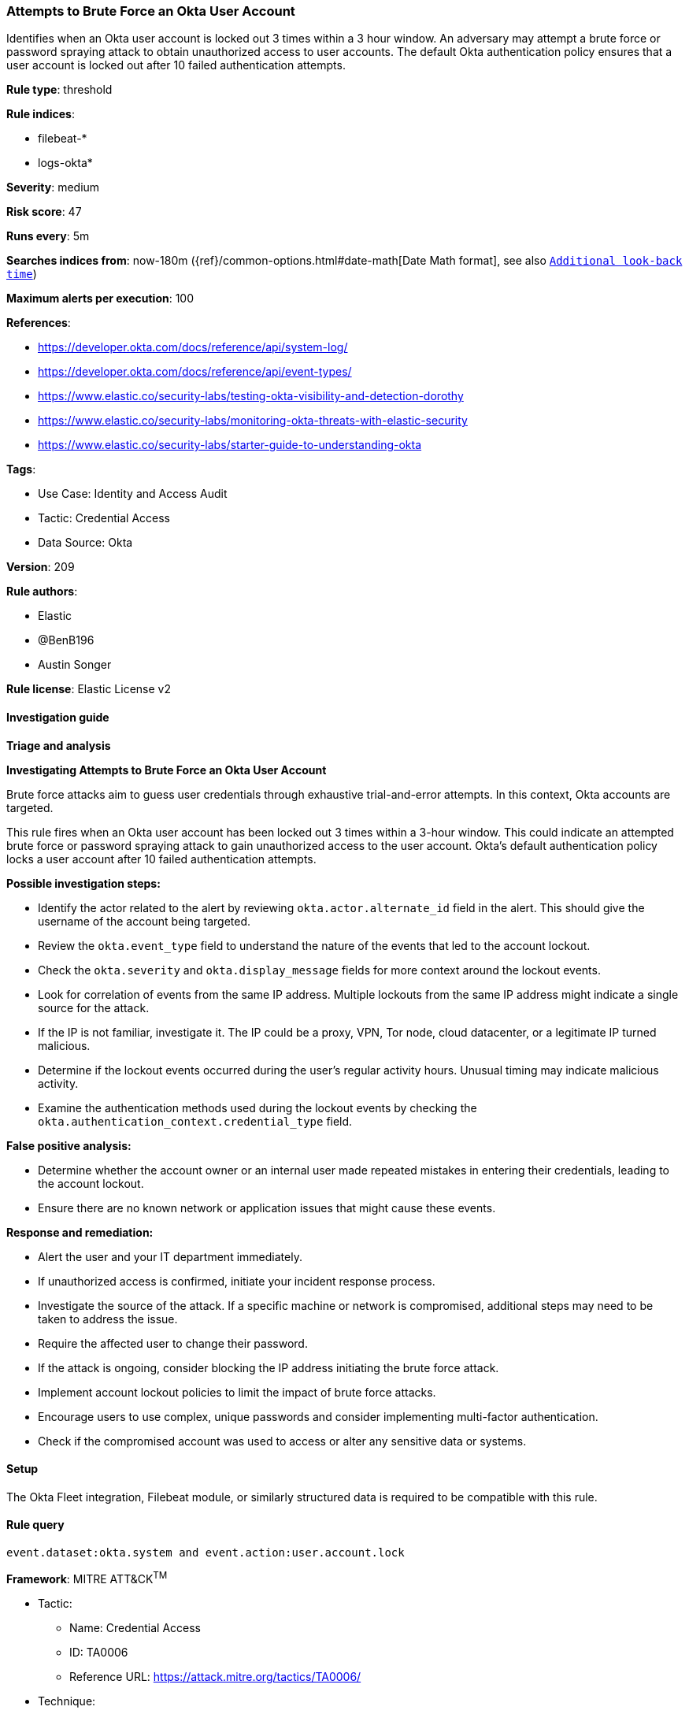 [[attempts-to-brute-force-an-okta-user-account]]
=== Attempts to Brute Force an Okta User Account

Identifies when an Okta user account is locked out 3 times within a 3 hour window. An adversary may attempt a brute force or password spraying attack to obtain unauthorized access to user accounts. The default Okta authentication policy ensures that a user account is locked out after 10 failed authentication attempts.

*Rule type*: threshold

*Rule indices*: 

* filebeat-*
* logs-okta*

*Severity*: medium

*Risk score*: 47

*Runs every*: 5m

*Searches indices from*: now-180m ({ref}/common-options.html#date-math[Date Math format], see also <<rule-schedule, `Additional look-back time`>>)

*Maximum alerts per execution*: 100

*References*: 

* https://developer.okta.com/docs/reference/api/system-log/
* https://developer.okta.com/docs/reference/api/event-types/
* https://www.elastic.co/security-labs/testing-okta-visibility-and-detection-dorothy
* https://www.elastic.co/security-labs/monitoring-okta-threats-with-elastic-security
* https://www.elastic.co/security-labs/starter-guide-to-understanding-okta

*Tags*: 

* Use Case: Identity and Access Audit
* Tactic: Credential Access
* Data Source: Okta

*Version*: 209

*Rule authors*: 

* Elastic
* @BenB196
* Austin Songer

*Rule license*: Elastic License v2


==== Investigation guide



*Triage and analysis*



*Investigating Attempts to Brute Force an Okta User Account*


Brute force attacks aim to guess user credentials through exhaustive trial-and-error attempts. In this context, Okta accounts are targeted.

This rule fires when an Okta user account has been locked out 3 times within a 3-hour window. This could indicate an attempted brute force or password spraying attack to gain unauthorized access to the user account. Okta's default authentication policy locks a user account after 10 failed authentication attempts.


*Possible investigation steps:*


- Identify the actor related to the alert by reviewing `okta.actor.alternate_id` field in the alert. This should give the username of the account being targeted.
- Review the `okta.event_type` field to understand the nature of the events that led to the account lockout.
- Check the `okta.severity` and `okta.display_message` fields for more context around the lockout events.
- Look for correlation of events from the same IP address. Multiple lockouts from the same IP address might indicate a single source for the attack.
- If the IP is not familiar, investigate it. The IP could be a proxy, VPN, Tor node, cloud datacenter, or a legitimate IP turned malicious.
- Determine if the lockout events occurred during the user's regular activity hours. Unusual timing may indicate malicious activity.
- Examine the authentication methods used during the lockout events by checking the `okta.authentication_context.credential_type` field.


*False positive analysis:*


- Determine whether the account owner or an internal user made repeated mistakes in entering their credentials, leading to the account lockout.
- Ensure there are no known network or application issues that might cause these events.


*Response and remediation:*


- Alert the user and your IT department immediately.
- If unauthorized access is confirmed, initiate your incident response process.
- Investigate the source of the attack. If a specific machine or network is compromised, additional steps may need to be taken to address the issue.
- Require the affected user to change their password.
- If the attack is ongoing, consider blocking the IP address initiating the brute force attack.
- Implement account lockout policies to limit the impact of brute force attacks.
- Encourage users to use complex, unique passwords and consider implementing multi-factor authentication.
- Check if the compromised account was used to access or alter any sensitive data or systems.

==== Setup


The Okta Fleet integration, Filebeat module, or similarly structured data is required to be compatible with this rule.

==== Rule query


[source, js]
----------------------------------
event.dataset:okta.system and event.action:user.account.lock

----------------------------------

*Framework*: MITRE ATT&CK^TM^

* Tactic:
** Name: Credential Access
** ID: TA0006
** Reference URL: https://attack.mitre.org/tactics/TA0006/
* Technique:
** Name: Brute Force
** ID: T1110
** Reference URL: https://attack.mitre.org/techniques/T1110/
